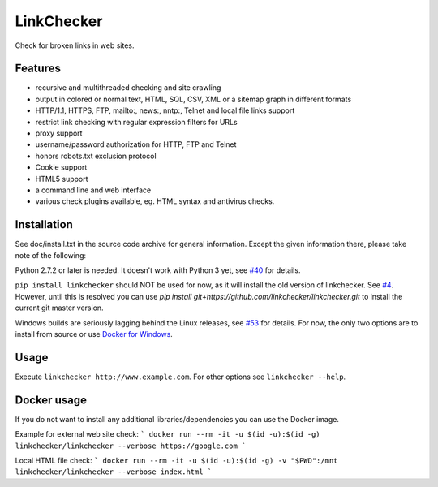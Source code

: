 LinkChecker
============

|Build Status|_ |License|_

.. |Build Status| image:: https://travis-ci.org/linkcheck/linkchecker.svg?branch=master
.. _Build Status: https://travis-ci.org/linkcheck/linkchecker
.. |License| image:: http://img.shields.io/badge/license-GPL2-d49a6a.svg
.. _License: http://opensource.org/licenses/GPL-2.0

Check for broken links in web sites.

Features
---------

- recursive and multithreaded checking and site crawling
- output in colored or normal text, HTML, SQL, CSV, XML or a sitemap graph in different formats
- HTTP/1.1, HTTPS, FTP, mailto:, news:, nntp:, Telnet and local file links support
- restrict link checking with regular expression filters for URLs
- proxy support
- username/password authorization for HTTP, FTP and Telnet
- honors robots.txt exclusion protocol
- Cookie support
- HTML5 support
- a command line and web interface
- various check plugins available, eg. HTML syntax and antivirus checks.

Installation
-------------

See doc/install.txt in the source code archive for general information. Except the given information there, please take note of the following:

Python 2.7.2 or later is needed. It doesn't work with Python 3 yet, see `#40 <https://github.com/linkcheck/linkchecker/pull/40>`_ for details.

``pip install linkchecker`` should NOT be used for now, as it will install the old version of linkchecker. See `#4 <https://github.com/linkcheck/linkchecker/pull/4>`_. However, until this is resolved you can use `pip install git+https://github.com/linkchecker/linkchecker.git` to install the current git master version.

Windows builds are seriously lagging behind the Linux releases, see `#53 <https://github.com/linkchecker/linkchecker/issues/53>`_ for details. For now, the only two options are to install from source or use `Docker for Windows <https://www.docker.com/docker-windows>`_.

Usage
------
Execute ``linkchecker http://www.example.com``.
For other options see ``linkchecker --help``.

Docker usage
-------------

If you do not want to install any additional libraries/dependencies you can use the Docker image.

Example for external web site check:
```
docker run --rm -it -u $(id -u):$(id -g) linkchecker/linkchecker --verbose https://google.com
```

Local HTML file check:
```
docker run --rm -it -u $(id -u):$(id -g) -v "$PWD":/mnt linkchecker/linkchecker --verbose index.html
```
